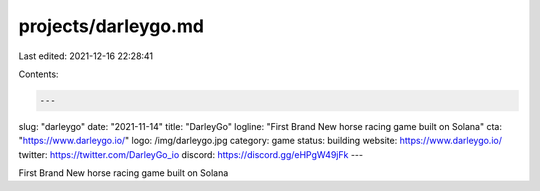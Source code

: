 projects/darleygo.md
====================

Last edited: 2021-12-16 22:28:41

Contents:

.. code-block:: md

    ---
slug: "darleygo"
date: "2021-11-14"
title: "DarleyGo"
logline: "First Brand New horse racing game built on Solana"
cta: "https://www.darleygo.io/"
logo: /img/darleygo.jpg
category: game
status: building
website: https://www.darleygo.io/
twitter: https://twitter.com/DarleyGo_io
discord: https://discord.gg/eHPgW49jFk
---

First Brand New horse racing game built on Solana


